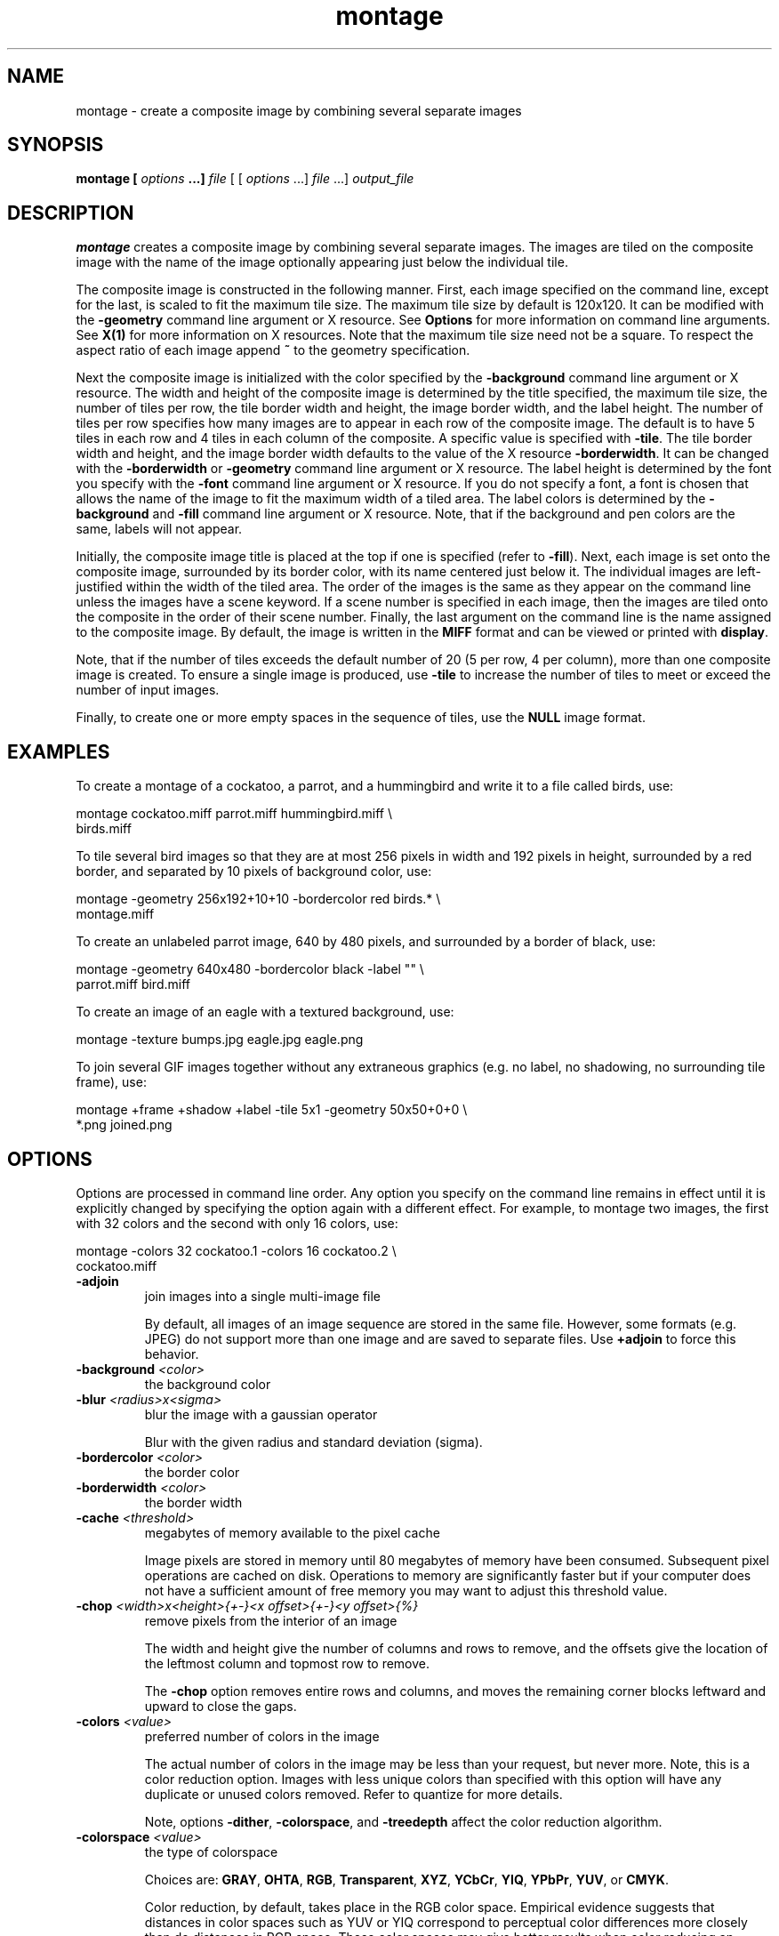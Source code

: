 .TH montage 1 "Date: 2002/01/01 01:00:00" "ImageMagick"
.SH NAME

montage - create a composite image by combining several separate images

.SH SYNOPSIS

\fBmontage\fP \fB[\fP \fIoptions\fP \fB...]\fP \fIfile\fP [ [
\fIoptions\fP ...] \fIfile\fP ...] \fIoutput_file\fP

.SH DESCRIPTION

\fBmontage\fP creates a composite image by combining several separate
images. The images are tiled on the composite image with the name of the
image optionally appearing just below the individual tile.

The composite image is constructed in the following manner. First, each
image specified on the command line, except for the last, is scaled to
fit the maximum tile size. The maximum tile size by default is 120x120.
It can be modified with the \fB-geometry\fP command line argument or X
resource. See
\fBOptions\fP for more information on
command line arguments. See
\fBX(1)\fP for more information on X resources.
Note that the maximum tile size need not be a square. To respect the aspect
ratio of each image append \fB~\fP to the geometry specification.

Next the composite image is initialized with the color specified by the
\fB-background\fP
command line argument or X resource. The width and height of the composite
image is determined by the title specified, the maximum tile size, the
number of tiles per row, the tile border width and height, the image border
width, and the label height. The number of tiles per row specifies how
many images are to appear in each row of the composite image. The default
is to have 5 tiles in each row and 4 tiles in each column of the composite.
A specific value is specified with \fB-tile\fP. The tile border width
and height, and the image border width defaults to the value of the X resource
\fB-borderwidth\fP. It can be changed with the \fB-borderwidth\fP or
\fB-geometry\fP command line argument or X resource. The label height
is determined by the font you specify with the \fB-font\fP command line
argument or X resource. If you do not specify a font, a font is chosen
that allows the name of the image to fit the maximum width of a tiled area.
The label colors is determined by the \fB-background\fP and \fB-fill\fP
command line argument or X resource. Note, that if the background and pen
colors are the same, labels will not appear.

Initially, the composite image title is placed at the top if one is specified
(refer to \fB-fill\fP). Next, each image is set onto the composite image,
surrounded by its border color, with its name centered just below it. The
individual images are left-justified within the width of the tiled area.
The order of the images is the same as they appear on the command line
unless the images have a scene keyword. If a scene number is specified
in each image, then the images are tiled onto the composite in the order
of their scene number. Finally, the last argument on the command line is
the name assigned to the composite image. By default, the image is written
in the \fBMIFF\fP format and can be viewed or printed with \fBdisplay\fP.

Note, that if the number of tiles exceeds the default number of 20 (5 per
row, 4 per column), more than one composite image is created. To ensure
a single image is produced, use \fB-tile\fP to increase the number of
tiles to meet or exceed the number of input images.

Finally, to create one or more empty spaces in the sequence of tiles, use
the \fBNULL\fP image format.
.SH EXAMPLES

To create a montage of a cockatoo, a parrot, and a hummingbird and write
it to a file called birds, use:

    montage cockatoo.miff parrot.miff hummingbird.miff \\
            birds.miff

To tile several bird images so that they are at most 256 pixels in width
and 192 pixels in height, surrounded by a red border, and separated by
10 pixels of background color, use:

    montage -geometry 256x192+10+10 -bordercolor red birds.* \\
            montage.miff

To create an unlabeled parrot image, 640 by 480 pixels, and surrounded
by a border of black, use:

    montage -geometry 640x480 -bordercolor black -label "" \\
            parrot.miff bird.miff

To create an image of an eagle with a textured background, use:

    montage -texture bumps.jpg eagle.jpg eagle.png

To join several GIF images together without any extraneous graphics (e.g.
no label, no shadowing, no surrounding tile frame), use:

    montage +frame +shadow +label -tile 5x1 -geometry 50x50+0+0 \\
            *.png joined.png
.SH OPTIONS

Options are processed in command line order. Any option you specify on
the command line remains in effect until it is explicitly changed by specifying
the option again with a different effect. For example, to montage two images,
the first with 32 colors and the second with only 16 colors, use:

     montage -colors 32 cockatoo.1 -colors 16 cockatoo.2 \\
             cockatoo.miff
.TP
.B "-adjoin"
\fRjoin images into a single multi-image file

By default, all images of an image sequence are stored in the same
file. However, some formats (e.g. JPEG) do not support more than one image
and are saved to separate files. Use \fB+adjoin\fP to force this
behavior.

.TP
.B "-background \fI<color>"\fP
\fRthe background color
.TP
.B "-blur \fI<radius>x<sigma>"\fP
\fRblur the image with a gaussian operator

Blur with the given radius and
standard deviation (sigma).

.TP
.B "-bordercolor \fI<color>"\fP
\fRthe border color
.TP
.B "-borderwidth \fI<color>"\fP
\fRthe border width
.TP
.B "-cache \fI<threshold>"\fP
\fRmegabytes of memory available to the pixel cache

Image pixels are stored in memory until 80 megabytes of memory have been
consumed. Subsequent pixel operations are cached on disk. Operations to
memory are significantly faster but if your computer does not have a sufficient
amount of free memory you may want to adjust this threshold value.

.TP
.B "-chop \fI<width>x<height>{+-}<x offset>{+-}<y offset>{%}"\fP
\fRremove pixels from the interior of an image

The width and height give the number of columns and rows to remove,
and the offsets give the location of the leftmost column and topmost
row to remove.


The \fB-chop\fP option removes entire rows and columns,
and moves the remaining corner blocks leftward and upward to close the gaps.

.TP
.B "-colors \fI<value>"\fP
\fRpreferred number of colors in the image

The actual number of colors in the image may be less than your request,
but never more. Note, this is a color reduction option. Images with less
unique colors than specified with this option will have any duplicate or
unused colors removed. Refer to quantize for
more details.


Note, options \fB-dither\fP, \fB-colorspace\fP, and \fB-treedepth\fP
affect the color reduction algorithm.

.TP
.B "-colorspace \fI<value>"\fP
\fRthe type of colorspace

Choices are: \fBGRAY\fP, \fBOHTA\fP, \fBRGB\fP,
\fBTransparent\fP,
\fBXYZ\fP,
\fBYCbCr\fP, \fBYIQ\fP, \fBYPbPr\fP,
\fBYUV\fP, or \fBCMYK\fP.


Color reduction, by default, takes place in the RGB color space. Empirical
evidence suggests that distances in color spaces such as YUV or YIQ correspond
to perceptual color differences more closely than do distances in RGB space.
These color spaces may give better results when color reducing an image.
Refer to quantize for more details.


The \fBTransparent\fP color space behaves uniquely in that it preserves
the matte channel of the image if it exists.


The \fB-colors\fP or \fB-monochrome\fP option is required for this
option to take effect.

.TP
.B "-comment \fI<string>"\fP
\fRannotate an image with a comment

Use this option to assign a specific comment to the image. You can include the
image filename, type, width, height, or other image attribute by embedding
special format characters:


     %b   file size
     %c   comment
     %d   directory
     %e   filename extention
     %f   filename
     %h   height
     %i   input filename
     %k   number of unique colors
     %l   label
     %m   magick
     %n   number of scenes
     %o   output filename
     %p   page number
     %q   quantum depth
     %s   scene number
     %t   top of filename
     %u   unique temporary filename
     %w   width
     %x   x resolution
     %y   y resolution
     \\n   newline
     \\r   carriage return

For example,


     -comment "%m:%f %wx%h"

produces an image comment of \fBMIFF:bird.miff 512x480\fP for an image
titled \fBbird.miff\fP and whose width is 512 and height is 480.


If the first character of \fIstring\fP is \fI@\fP, the image comment
is read from a file titled by the remaining characters in the string.

.TP
.B "-compose \fI<operator>"\fP
\fRthe type of image composition

By default, each of the composite image pixels are replaced by the
corresponding image tile pixel. You can choose an alternate composite
operation:


     Over
     In
     Out
     Atop
     Xor
     Plus
     Minus
     Add
     Subtract
     Difference
     Multiply
     Bumpmap
     Copy
     CopyRed
     CopyGreen
     CopyBlue
     CopyOpacity

How each operator behaves is described below.

.in 15

.in 15
.B "Over"
.in 20
 \fR
.in 20

The result will be the union of the two image shapes, with opaque areas of
\fIcomposite image\fP obscuring \fIimage\fP in the region of overlap.

.in 15
.in 15
.B "In"
.in 20
 \fR
.in 20

The result is simply \fIcomposite image\fP cut by the shape
of \fIimage\fP.
None of the image data of \fIimage\fP will be in the result.

.in 15
.in 15
.B "Out"
.in 20
 \fR
.in 20

The resulting image is \fIcomposite image\fP with the shape
of \fIimage\fP cut out.

.in 15
.in 15
.B "Atop"
.in 20
 \fR
.in 20

The result is the same shape as image \fIimage\fP,
with \fIcomposite image\fP
obscuring \fIimage\fP where the image shapes overlap.  Note this differs
from \fBover\fP because the portion of \fIcomposite image\fP outside
\fIimage\fP's shape does not appear in the result.

.in 15
.in 15
.B "Xor"
.in 20
 \fR
.in 20

The result is the image data from both \fIcomposite image\fP and
\fIimage\fP
that is outside the overlap region.  The overlap region will be blank.

.in 15
.in 15
.B "Plus"
.in 20
 \fR
.in 20

The result is just the sum of the image data.  Output values are
cropped to 255 (no overflow).  This operation is independent of the
matte channels.

.in 15
.in 15
.B "Minus"
.in 20
 \fR
.in 20

The result of \fIcomposite image\fP - \fIimage\fP, with underflow
cropped to
zero.  The matte channel is ignored (set to 255, full coverage).

.in 15
.in 15
.B "Add"
.in 20
 \fR
.in 20

The result of \fIcomposite image\fP + \fIimage\fP, with overflow wrapping
around (\fImod\fP 256).

.in 15
.in 15
.B "Subtract"
.in 20
 \fR
.in 20

The result of \fIcomposite image\fP - \fIimage\fP, with underflow wrapping
around (\fImod\fP 256).  The \fBadd\fP and \fBsubtract\fP operators can be
used to perform reversible transformations.

.in 15
.in 15
.B "Difference"
.in 20
 \fR
.in 20

The result of abs(\fIcomposite image\fP - \fIimage\fP).  This is useful
for comparing two very similar images.

.in 15
.in 15
.B "Multiply"
.in 20
 \fR
.in 20

The result of \fIcomposite image\fP * \fIimage\fP.  This is useful for
the creation of drop-shadows.

.in 15
.in 15
.B "Bumpmap"
.in 20
 \fR
.in 20

The result \fIimage\fP shaded by \fIcomposite image\fP.

.in 15
.in 15
.B "Copy"
.in 20
 \fR
.in 20

The resulting image is \fIimage\fP replaced with \fIcomposite image\fP.
Here the matte information is ignored.

.in 15
.in 15
.B "CopyRed"
.in 20
 \fR
.in 20

The resulting image is the red layer in \fIimage\fP replaced with the red
layer in \fIcomposite image\fP.  The other layers are copied untouched.

.in 15
.in 15
.B "CopyGreen"
.in 20
 \fR
.in 20

The resulting image is the green layer in \fIimage\fP replaced with the green
layer in \fIcomposite image\fP.  The other layers are copied untouched.

.in 15
.in 15
.B "CopyBlue"
.in 20
 \fR
.in 20

The resulting image is the blue layer in \fIimage\fP replaced with the blue
layer in \fIcomposite image\fP.  The other layers are copied untouched.

.in 15
.in 15
.B "CopyOpacity"
.in 20
 \fR
.in 20

The resulting image is the matte layer in \fIimage\fP replaced with the matte
layer in \fIcomposite image\fP.  The other layers are copied untouched.

.in 15


The image compositor requires a matte, or alpha channel in the image
for some operations.  This extra channel usually defines a mask which
represents a sort of a cookie-cutter for the image.  This is the case
when matte is 255 (full coverage) for pixels inside the shape, zero
outside, and between zero and 255 on the boundary.  For certain
operations, if \fIimage\fP does not have a matte channel, it is initialized
with 0 for any pixel matching in color to pixel location (0,0), otherwise
255 (to work properly \fBborderwidth\fP must be 0).

.TP
.B "-compress \fI<type>"\fP
\fRthe type of image compression

Choices are: \fINone\fP, \fIBZip\fP, \fIFax\fP,
\fIGroup4\fP,
\fIJPEG\fP,
\fILZW\fP, \fIRLE\fP or \fIZip\fP.


Specify \fB+compress\fP to store the binary image in an uncompressed format.
The default is the compression type of the specified image file.


If LZW compression is specified but LZW compression has not been enabled,
the image data will be written
in an uncompressed LZW format that can be read by LZW decoders.  This
may result in larger-than-expected GIF files.
.TP
.B "-crop \fI<width>x<height>{+-}<x offset>{+-}<y offset>{%}"\fP
\fRpreferred size and location of the cropped image

See \fIX(1)\fP for details
about the geometry specification.


The width and height give the size of the image that remains after cropping,
and the offsets give the location of the top left corner of the cropped
image with respect to the original image.  To specify the amount to be
removed, use \fB-shave\fP instead.


To specify a percentage width or height to be removed instead, append
\fB%\fP. For example
to crop the image by ten percent (five percent on each side of the image),
use \fB-crop 10%\fP.


Use cropping to apply image processing options to, or display, a particular
area of an image.


Omit the x and y offset to generate one or more subimages of a uniform
size.


Use cropping to crop a particular area of an image. Use \fB-crop 0x0\fP
to trim edges that are the background color. Add an x and y offset to leave
a portion of the trimmed edges with the image.

.TP
.B "-debug"
\fRenable debug printout
.TP
.B "-density \fI<width>x<height>"\fP
\fRvertical and horizontal resolution in pixels of the image

This option specifies an image density when decoding a \fIPostScript\fP
or Portable Document page. The default is 72 dots per inch in the horizontal
and vertical direction. This option is used in concert with \fB-page\fP.

.TP
.B "-depth \fI<value>"\fP
\fRdepth of the image

This is the number of bits in a color sample within a pixel. The only
acceptable values are 8 or 16.  Use this option to specify the depth of
raw images whose depth is unknown such as GRAY, RGB, or CMYK, or to change
the depth of any image after it has been read.

.TP
.B "-display \fI<host:display[.screen]>"\fP
\fRspecifies the X server to contact
.TP
.B "-dispose \fI<method>"\fP
\fRGIF disposal method

Here are the valid methods:


     0     No disposal specified.
     1     Do not dispose between frames.      
     2     Overwrite frame with background color from header.
     3     Overwrite with previous frame.
.TP
.B "-dither"
\fRapply Floyd/Steinberg error diffusion to the image

The basic strategy of dithering is to trade intensity resolution for spatial
resolution by averaging the intensities of several neighboring pixels.
Images which suffer from severe contouring when reducing colors can be
improved with this option.


The \fB-colors\fP or \fB-monochrome\fP option is required for this option
to take effect.


Use \fB+dither\fP to turn off dithering and to render Postscript without
text or graphic aliasing.

.TP
.B "-draw \fI<string>"\fP
\fRannotate an image with one or more graphic primitives

Use this option to annotate an image with one or more graphic primitives.
The primitives include


     point           x,y
     line            x0,y0 x1,y1
     rectangle       x0,y0 x1,y1
     roundRectangle  x0,y0  w,h  wc,hc
     arc             x0,y0 x1,y1 a0,a1
     ellipse         x0,y0 rx,ry a0,a1
     circle          x0,y0 x1,y1
     polyline        x0,y0  ...  xn,yn
     polygon         x0,y0  ...  xn,yn
     bezier          x0,y0  ...  xn,yn
     path            path specification
     color           x0,y0 method
     matte           x0,y0 method
     text            x0,y0 string
     image           operator x0,y0 w,h filename

\fBPoint\fP requires a single coordinate.
\fBLine\fP requires a start and end coordinate, while
\fBrectangle\fP
expects an upper left and lower right coordinate.
\fBroundRectangle\fP has a center coordinate, a width and
height, and the width and height of the corners.
\fBCircle\fP has a center coordinate and a coordinate for
the outer edge.  Use \fBArc\fP to circumscribe an arc within
a rectangle.  Arcs require a start and end point as well as the degree
of rotation (e.g. 130,30 200,100 45,90).
Use \fBEllipse\fP to draw a partial ellipse
centered at the given point with the x-axis and y-axis radius
and start and end of arc in degrees (e.g. 100,100 100,150 0,360).
Finally, \fBpolyline\fP and \fBpolygon\fP require
three or more coordinates to define its boundaries.
Coordinates are integers separated by an optional comma.  For example,
to define a circle centered at 100,100
that extends to 150,150 use:


     -draw 'circle 100,100 150,150'

See Paths.
Paths
represent an outline of an object which is defined in terms of
moveto (set a new current point), lineto (draw a straight line),
curveto (draw a curve using a cubic bezier), arc (elliptical or
circular arc) and closepath (close the current shape by drawing a line
to the last moveto) elements. Compound paths (i.e., a path with
subpaths, each consisting of a single moveto followed by one or more
line or curve operations) are possible to allow effects such as "donut
holes" in objects.


Use \fBcolor\fP to change the color of a pixel. Follow the pixel coordinate
with a method:


     point
     replace
     floodfill
     filltoborder
     reset

Consider the target pixel as that specified by your coordinate. The
\fBpoint\fP
method recolors the target pixel. The \fBreplace\fP method recolors any
pixel that matches the color of the target pixel.
\fBFloodfill\fP recolors
any pixel that matches the color of the target pixel and is a neighbor,
whereas \fBfilltoborder\fP recolors any neighbor pixel that is not the
border color. Finally, \fBreset\fP recolors all pixels.


Use \fBmatte\fP to the change the pixel matte value to transparent. Follow
the pixel coordinate with a method (see the \fBcolor\fP primitive for
a description of methods). The \fBpoint\fP method changes the matte value
of the target pixel. The \fBreplace\fP method changes the matte value
of any pixel that matches the color of the target pixel. \fBFloodfill\fP
changes the matte value of any pixel that matches the color of the target
pixel and is a neighbor, whereas
\fBfilltoborder\fP changes the matte
value of any neighbor pixel that is not the border color (\fB-bordercolor\fP).
Finally \fBreset\fP changes the matte value of all pixels.


Use \fBtext\fP to annotate an image with text. Follow the text coordinates
with a string. If the string has embedded spaces, enclose it in double
quotes. Optionally you can include the image filename, type, width, height,
or other image attribute by embedding special format character.
See \fB-comment\fP for details.


For example,


     -draw 'text 100,100 "%m:%f %wx%h"'

annotates the image with MIFF:bird.miff 512x480 for an image titled
bird.miff
and whose width is 512 and height is 480.


Use \fBimage\fP to composite an image with another image. Follow the
image keyword with the composite operator, image location, image size,
and filename:


     -draw 'image Over 100,100 225,225 image.jpg'

See \fB-compose\fP for a description of the composite operators.


If the first character of \fIstring\fP is \fI@\fP, the text is read from
a file titled by the remaining characters in the string.


You can set the primitive color, font color, and font bounding box
color with
\fB-fill\fP, \fB-font\fP, and \fB-box\fP respectively. Options
are processed in command line order so be sure to use \fB-fill\fP \fIbefore\fP
the \fB-draw\fP option.

.TP
.B "-fill \fI<color>"\fP
\fRcolor to use when filling a graphic primitive

See \fB-draw\fP for further
details.

.TP
.B "-filter \fI<type>"\fP
\fRuse this type of filter when resizing an image

Use this option to affect the resizing operation of an image (see
\fB-geometry\fP).
Choose from these filters:


     Point
     Box
     Triangle
     Hermite
     Hanning
     Hamming
     Blackman
     Gaussian
     Quadratic
     Cubic
     Catrom
     Mitchell
     Lanczos
     Bessel
     Sinc

The default filter is \fBLanczos\fP

.TP
.B "-font \fI<name>"\fP
\fRuse this font when annotating the image with text

You can tag a font to specify whether it is a Postscript, Truetype, or OPTION1
font.  For example, Arial.ttf is a Truetype font, ps:helvetica
is Postscript, and x:fixed is OPTION1. 

.TP
.B "-frame \fI<width>x<height>+<outer bevel width>+<inner bevel width>"\fP
\fRsurround the image with an ornamental border

See \fIX(1)\fP for details
about the geometry specification.


The color of the border is specified with the
\fB-mattecolor\fP command
line option.

.TP
.B "-gamma \fI<value>"\fP
\fRlevel of gamma correction

The same color image displayed on two different workstations may look different
due to differences in the display monitor. Use gamma correction to adjust
for this color difference. Reasonable values extend from \fB0.8\fP to
\fB2.3\fP.


You can apply separate gamma values to the red, green, and blue channels
of the image with a gamma value list delineated with slashes
(i.e. \fB1.7\fP/\fB2.3\fP/\fB1.2\fP).


Use \fB+gamma\fP \fIvalue\fP
to set the image gamma level without actually adjusting
the image pixels. This option is useful if the image is of a known gamma
but not set as an image attribute (e.g. PNG images).

.TP
.B "-geometry \fI<width>x<height>{+-}<x offset>{+-}<y offset>{%}{@}{!}{<}{>}"\fP
\fRpreferred size and location of the Image window.

See \fIX(1)\fP for details
about the geometry specification. By default, the window size is the image
size and the location is chosen by you when it is mapped.


By default, the width and height are maximum values. That is, the image
is expanded or contracted to fit the width and height value while maintaining
the aspect ratio of the image. \fIAppend an exclamation point to the geometry
to force the image size to exactly the size you specify\fP. For example,
if you specify 640x480! the image width is set to 640 pixels and
height to 480.


If only the width is specified, the width assumes the
value and the height is chosen to maintain the aspect ratio of the image.
Similarly, if only the height is specified (e.g., -geometry x256),
the width is chosen to maintain the aspect ratio. 


To specify a percentage width or height instead, append %. The image size
is multiplied by the width and height percentages to obtain the final image
dimensions. To increase the size of an image, use a value greater than
100 (e.g. 125%). To decrease an image's size, use a percentage less than
100.


Use @ to specify the maximum area in pixels of an image.


Use > to change the dimensions of the image \fIonly\fP if
its size exceeds the geometry specification. < resizes the image
\fIonly\fP
if its dimensions is less than the geometry specification. For example,
if you specify '640x480>' and the image size is 512x512, the image
size does not change. However, if the image is 1024x1024, it is resized
to 640x480.  Enclose the geometry specification in quotation marks to
prevent the > or > from being interpreted by your shell
as a file redirection.


When used as a \fImontage\fP option, \fB-geometry\fP gives the image
size and border size
for each tile; default is 256x256+0+0.

.TP
.B "-gravity \fI<type>"\fP
\fRdirection text gravitates to when annotating the image.

Choices are: NorthWest, North,
NorthEast, West, Center, East, SouthWest, South, SouthEast. See X(1) for
details about the gravity specification.


The direction you choose specifies where to position the text when annotating
the image. For example \fICenter\fP gravity forces the text to be centered
within the image. By default, the image gravity is \fINorthWest\fP.


When used as an option to \fImontage\fP, \fB-gravity\fP gives the direction
that an image gravitates within a tile.

.TP
.B "-help"
\fRprint usage instructions
.TP
.B "-interlace \fI<type>"\fP
\fRthe type of interlacing scheme

Choices are: \fBNone, Line, Plane,\fP
or \fBPartition\fP. The default is \fBNone\fP.


This option is used to specify the type of interlacing scheme for raw image
formats such as \fBRGB\fP or \fBYUV\fP. \fBNone\fP means do not interlace
(RGBRGBRGBRGBRGBRGB...), \fBLine\fP uses scanline interlacing
(RRR...GGG...BBB...RRR...GGG...BBB...),
and \fBPlane\fP uses plane interlacing (RRRRRR...GGGGGG...BBBBBB...).
\fBPartition\fP
is like plane except the different planes are saved to individual files
(e.g. image.R, image.G, and image.B).


Use \fBLine\fP or \fBPlane\fP to create an
\fBinterlaced PNG\fP or \fB GIF\fP or
\fBprogressive JPEG\fP image.

.TP
.B "-label \fI<name>"\fP
\fRassign a label to an image

Use this option to assign a specific label to the image. Optionally you
can include the image filename, type, width, height, or other image attribute
by embedding special format character. See \fB-comment\fP for details.


For example,


     -label "%m:%f %wx%h"

produces an image label of \fBMIFF:bird.miff 512x480\fP for an image titled
\fBbird.miff\fP
and whose width is 512 and height is 480.


If the first character of \fIstring\fP is \fI@\fP, the image label is
read from a file titled by the remaining characters in the string.


When converting to \fIPostScript\fP, use this option to specify a header
string to print above the image. Specify the label font with
\fB-font\fP.

.TP
.B "-matte"
\fRstore matte channel if the image has one

If the image does not have a matte channel, create an opaque one.


Use \fB+matte\fP to ignore the matte channel and to avoid writing a
matte channel in the output file.
.TP
.B "-mattecolor \fI<color>"\fP
\fRspecify the matte color
.TP
.B "-mode \fI<value>"\fP
\fRmode of operation
.TP
.B "-monochrome"
\fRtransform the image to black and white
.TP
.B "-page \fI<width>x<height>{+-}<x offset>{+-}<y offset>{%}{!}{<}{>}"\fP
\fRsize and location of an image canvas

Use this option to specify the dimensions of the
\fIPostScript\fP page
in dots per inch or a TEXT page in pixels. The choices for a Postscript
page are:


     11x17         792  1224 
     Ledger       1224   792    
     Legal         612  1008
     Letter        612   792
     LetterSmall   612   792
     ArchE        2592  3456
     ArchD        1728  2592
     ArchC        1296  1728
     ArchB         864  1296
     ArchA         648   864
     A0           2380  3368
     A1           1684  2380
     A2           1190  1684
     A3            842  1190
     A4            595   842
     A4Small       595   842
     A5            421   595
     A6            297   421
     A7            210   297
     A8            148   210
     A9            105   148
     A10            74   105
     B0           2836  4008
     B1           2004  2836
     B2           1418  2004
     B3           1002  1418
     B4            709  1002
     B5            501   709
     C0           2600  3677
     C1           1837  2600
     C2           1298  1837
     C3            918  1298
     C4            649   918
     C5            459   649
     C6            323   459
     Flsa          612   936 
     Flse          612   936
     HalfLetter    396   612

For convenience you can specify the page size by media (e.g. A4, Ledger,
etc.). Otherwise, \fB-page\fP behaves much like
\fB-geometry\fP (e.g.
-page
letter+43+43>).


To position a GIF image, use \fB-page\fP\fI{+-}<x offset>{+-}<y
offset>\fP (e.g. -page +100+200).


For a Postscript page, the image is sized as in \fB-geometry\fP and positioned
relative to the lower left hand corner of the page by
{+-}<\fBx\fP\fIoffset\fP>{+-}<\fBy\fP
\fIoffset>\fP. Use
-page 612x792>, for example, to center the
image within the page. If the image size exceeds the Postscript page, it
is reduced to fit the page.


The default page dimensions for a TEXT image is 612x792.


This option is used in concert with \fB-density\fP.

.TP
.B "-pen \fI<color>"\fP
\fRspecify the pen color for drawing operations
.TP
.B "-pointsize \fI<value>"\fP
\fRpointsize of the Postscript, OPTION1, or TrueType font
.TP
.B "-quality \fI<value>"\fP
\fRJPEG/MIFF/PNG compression level

For the JPEG image format, quality is 0 (worst) to 100 (best). The default
quality is 75.


Quality for the MIFF and PNG image format sets the amount of image compression
(quality / 10) and filter-type (quality % 10). Compression quality values
range from 0 (worst) to 100 (best). If filter-type is 4 or less, the specified
filter-type is used for all scanlines:


     0: none
     1: sub
     2: up
     3: average
     4: Paeth

If filter-type is 5, adaptive filtering is used when quality is greater
than 50 and the image does not have a color map, otherwise no filtering
is used.


If filter-type is 6 or more, adaptive filtering with \fIminimum-sum-of-absolute-values\fP
is used.


The default is quality is 75. Which means nearly the best compression with
adaptive filtering.


For further information, see the PNG
specification.

.TP
.B "-resize \fI<width>x<height>{+-}<x offset>{+-}<y offset>{%}{@}{!}{<}{>}"\fP
\fRresize and locate an image

When used as a \fImontage\fP option, \fB-resize\fP conveys the preferred
size and location of the montage, while \fB-geometry\fP conveys
information about the tiles.
.TP
.B "-rotate \fI<degrees{<}{>}>"\fP
\fRapply Paeth image rotation to the image

Use > to rotate the image only if its width exceeds the height.
< rotates the image \fIonly\fP if its width is less than the
height. For example, if you specify -90> and the image size is
480x640, the image is not rotated by the specified angle. However, if the
image is 640x480, it is rotated by -90 degrees.


Empty triangles left over from rotating the image are filled with the color
defined as \fBbackground\fP (class \fBbackgroundColor\fP). See \fIX(1)\fP
for details.

.TP
.B "-scene \fI<value{-value}>"\fP
\fRimage scene number or range

Use this option
.TP
.B "-shadow \fI<radius>x<sigma>"\fP
\fRshadow the montage
.TP
.B "-sharpen \fI<radius>x<sigma>"\fP
\fRsharpen the image

Use a gaussian operator of the given radius and
standard deviation (sigma). 

.TP
.B "-size \fI<width>x<height>{+offset}"\fP
\fRwidth and height of the image

Use this option to specify the width and height of raw images whose dimensions
are unknown such as \fBGRAY\fP,
\fBRGB\fP, or \fBCMYK\fP. In addition
to width and height, use
\fB-size\fP with an offset to skip any header information in
the image or tell the number of colors in a \fBMAP\fP image
file, (e.g. -size 640x512+256).


For Photo CD images, choose from these sizes:

     192x128
     384x256
     768x512
     1536x1024
     3072x2048

Finally, use this option to choose a particular resolution layer of a JBIG
or JPEG image (e.g. -size 1024x768).

.TP
.B "-stroke \fI<color>"\fP
\fRcolor to use when stroking a graphic primitive

See \fB-draw\fP for further
details.

.TP
.B "-strokewidth \fI<value>"\fP
\fRset the stroke width

See \fB-draw\fP for further details.

.TP
.B "-texture \fI<filename>"\fP
\fRname of texture to tile onto the image background
.TP
.B "-tile \fI<geometry>"\fP
\fRlayout of images
.TP
.B "-title \fI<string>"\fP
\fRassign a title to the displayed image

Use this option to assign a specific title to the image. This is assigned
to the image window and is typically displayed in the window title bar.
Optionally you can include the image filename, type, width, height, or
other image attribute by embedding special format characters:

     %b file size
     %c comment
     %d directory
     %e filename extention
     %f filename
     %h height
     %i input filename
     %k number of unique colors
     %l label
     %m magick
     %n number of scenes
     %o output filename
     %p page number
     %q quantum depth
     %s scene number
     %t top of filename
     %u unique temporary filename
     %w width
     %x x resolution
     %y y resolution
     \\n newline
     \\r carriage return

For example,


     -title "%m:%f %wx%h"

produces an image title of MIFF:bird.miff 512x480 for an image
titled bird.miff and whose width is 512 and height is 480.

.TP
.B "-transparent \fI<color>"\fP
\fRmake this color transparent within the image
.TP
.B "-treedepth \fI<value>"\fP
\fRtree depth for the color reduction algorithm

Normally, this integer value is zero or one. A zero or one tells display
to choose an optimal tree depth for the color reduction algorithm

An optimal depth generally allows the best representation of the source
image with the fastest computational speed and the least amount of memory.
However, the default depth is inappropriate for some images. To assure
the best representation, try values between 2 and 8 for this parameter.
Refer to
quantize for more details.


The \fB-colors\fP or \fB-monochrome\fP option is required for this option
to take effect.

.TP
.B "-type \fI<type>"\fP
\fRthe image type

Choose from:
\fBBilevel\fP, \fBGrayscale\fP, \fBPalette\fP,
\fBPaletteMatte\fP, \fBTrueColor\fP, \fBTrueColorMatte\fP,
\fBColorSeparation\fP, \fBColorSeparationMatte\fP, or \fBOptimize\fP.

.TP
.B "-verbose"
\fRprint detailed information about the image
.SH FILES AND FORMATS

By default, the image format is determined by its magic number. To specify
a particular image format, precede the filename with an image format name
and a colon (i.e. ps:image) or specify the image type as the filename suffix
(e.g. image.ps). See \fBconvert(1)\fP for a list of valid image
formats.

When you specify \fBX\fP as your image type, the filename has special
meaning. It specifies an X window by id, name, or
\fBroot\fP. If no filename
is specified, the window is selected by clicking the mouse in the desired
window.

Specify \fIfile\fP as - for standard input, \fIoutput_file\fP as -
for standard output. If \fIfile\fP has the extension \fB.Z\fP or
\fB.gz\fP,
the file is uncompressed with \fBuncompress\fP or
\fBgunzip\fP respectively.
If \fIoutput_file\fP has the extension \fBcompress\fP or \fBgzip\fP
respectively. Finally, precede the image file name with | to pipe to or
from a system command.

Use an optional index enclosed in brackets after a file name to specify
a desired subimage of a multi-resolution image format like Photo CD (e.g.
img0001.pcd[4]) or a range for MPEG images (e.g. video.mpg[50-75]). A subimage
specification can be disjoint (e.g. image.tiff[2,7,4]). For raw images,
specify a subimage with a geometry (e.g. -size
640x512 image.rgb[320x256+50+50]).

Single images are written with the filename you specify. However, multi-part
images (i.e. a multi-page PostScript document with \fB+adjoin\fP specified)
are written with the filename followed by a period (\fB.\fP) and the scene
number. You can change this behavior by embedding a \fBprintf\fP format
specification in the file name. For example,
montages files image00.miff, image01.miff, etc.

Prepend an at sign @ to a filename to read a list of image
filenames from that file. This is convenient in the event you have too
many image filenames to fit on the command line.

Note, a composite MIFF image displayed to an X server with
\fBdisplay\fP
behaves differently than other images. You can think of the composite as
a visual image directory. Choose a particular tile of the composite and
press a button to display it. See \fBdisplay(1)\fP and \fBmiff(5)\fP
.SH X RESOURCES

\fBMontage\fP options can appear on the command line or in your X resource
file. Options on the command line supersede values specified in your X
resource file. See \fBX(1)\fP for more information on X resources.

All \fBmontage\fP options have a corresponding X resource. In addition,
\fBmontage\fP
uses the following X resources:
.TP
.B "background \fI(class Background)"\fP
\fRbackground color

Specifies the preferred color to use for the composite image background.
The default is #ccc.
.TP
.B "borderColor \fI(class BorderColor)"\fP
\fRborder color

Specifies the preferred color to use for the composite image border. The
default is #ccc.
.TP
.B "borderWidth \fI(class BorderWidth)"\fP
\fRborder width

Specifies the width in pixels of the composite image border. The default
is 2.
.TP
.B "font \fI(class Font)"\fP
\fRfont to use

Specifies the name of the preferred font to use when displaying text within
the composite image. The default is 9x15, fixed, or 5x8 determined by the
composite image size.
.TP
.B "matteColor \fI(class MatteColor)"\fP
\fRcolor of the frame

Specify the color of an image frame. A 3D effect is achieved by using highlight
and shadow colors derived from this color. The default value is #697B8F.
.TP
.B "pen \fI(class Pen)"\fP
\fRtext color

Specifies the preferred color to use for text within the composite image.
The default is black.
.TP
.B "title \fI(class Title)"\fP
\fRcomposite image title

This resource specifies the title to be placed at the top of the composite
image. The default is not to place a title at the top of the composite
image.
.SH ENVIRONMENT
.TP
.B "DISPLAY"
\fRTo get the default host, display number, and screen.
.SH ACKNOWLEDGEMENTS

The \fBMIT X Consortium\fP for making network transparent graphics a reality.


\fIMichael Halle\fP, \fBSpatial Imaging Group at MIT\fP, for the initial
implementation of Alan Paeth's image rotation algorithm.


\fIDavid Pensak\fP, \fBImageMagick Studio\fP, for providing a computing
environment that made this program possible.

.SH SEE ALSO

display(1), animate(1), import(1), mogrify(1), convert(1), composite(1)

.SH COPYRIGHT

\fBCopyright (C) 2002 ImageMagick Studio\fP

\fBPermission is hereby granted, free of charge, to any person obtaining
a copy of this software and associated documentation files ("ImageMagick"),
to deal in ImageMagick without restriction, including without limitation
the rights to use, copy, modify, merge, publish, distribute, sublicense,
and/or sell copies of ImageMagick, and to permit persons to whom the ImageMagick
is furnished to do so, subject to the following conditions:\fP

\fBThe above copyright notice and this permission notice shall be included
in all copies or substantial portions of ImageMagick.\fP

\fBThe software is provided "as is", without warranty of any kind, express
or implied, including but not limited to the warranties of merchantability,
fitness for a particular purpose and noninfringement.In no event shall
ImageMagick Studio be liable for any claim, damages or other liability,
whether in an action of contract, tort or otherwise, arising from, out
of or in connection with ImageMagick or the use or other dealings in
ImageMagick.\fP

\fBExcept as contained in this notice, the name of the
ImageMagick Studio LLC shall not be used in advertising or otherwise to
promote the sale, use or other dealings in ImageMagick without prior written
authorization from the ImageMagick Studio.\fP
.SH AUTHORS

\fIJohn Cristy, ImageMagick Studio LLC\fP.

